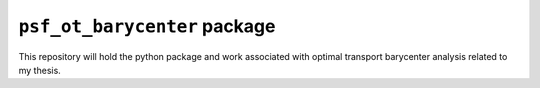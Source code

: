``psf_ot_barycenter`` package
=============================

This repository will hold the python package and work associated with optimal transport barycenter analysis related to my thesis.

